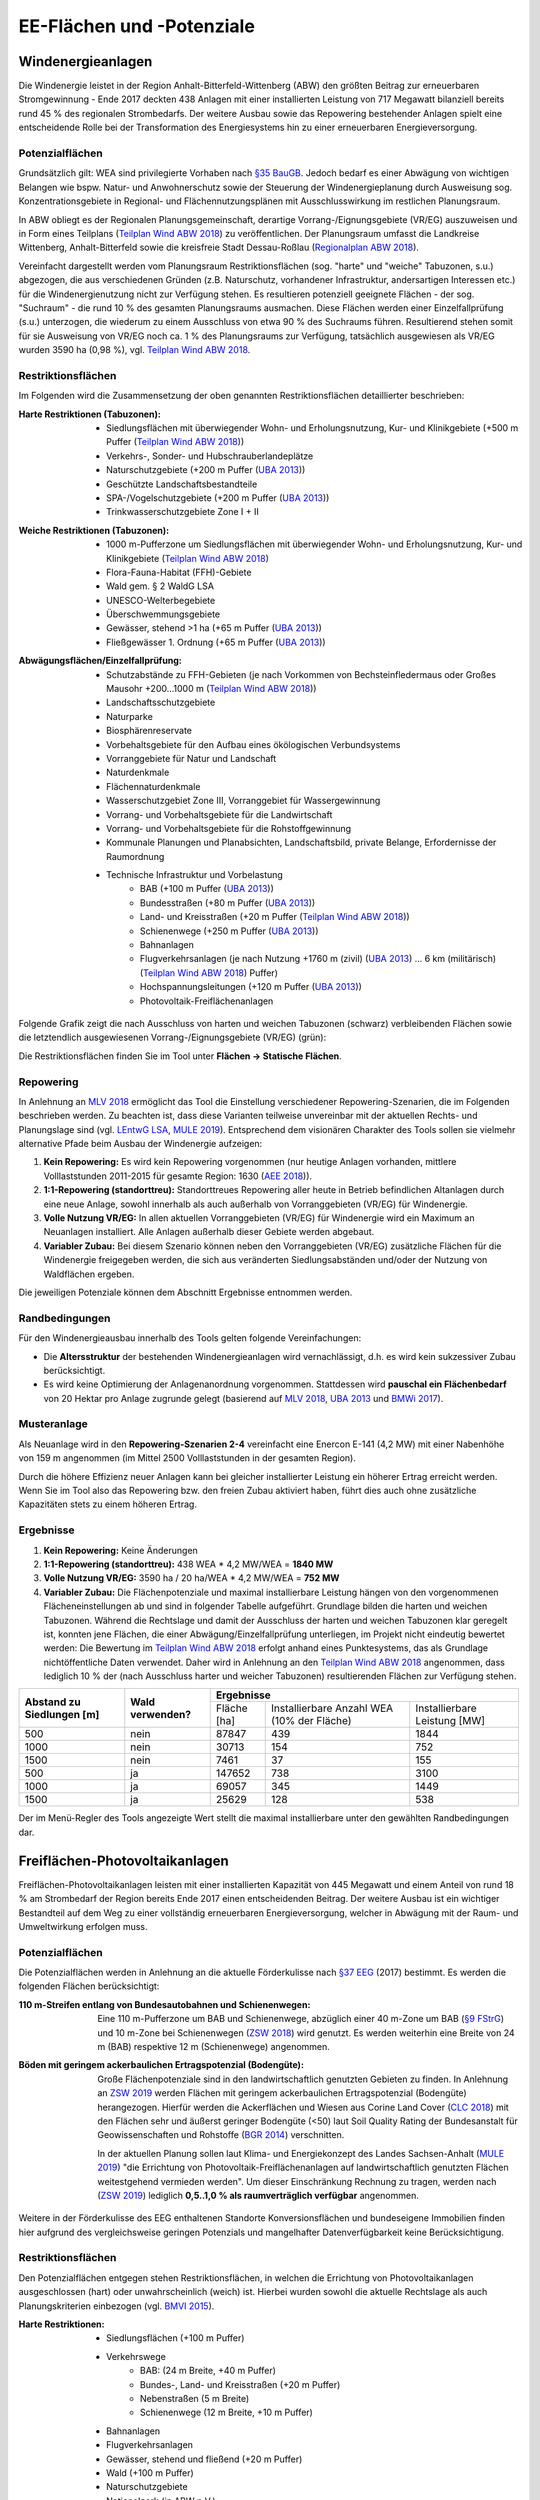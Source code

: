 .. _areas_and_potentials_label:

EE-Flächen und -Potenziale
==========================

Windenergieanlagen
------------------

Die Windenergie leistet in der Region Anhalt-Bitterfeld-Wittenberg (ABW) den
größten Beitrag zur erneuerbaren Stromgewinnung - Ende 2017 deckten 438 Anlagen
mit einer installierten Leistung von 717 Megawatt bilanziell bereits rund 45 %
des regionalen Strombedarfs. Der weitere Ausbau sowie das Repowering
bestehender Anlagen spielt eine entscheidende Rolle bei der Transformation des
Energiesystems hin zu einer erneuerbaren Energieversorgung.

Potenzialflächen
................

Grundsätzlich gilt: WEA sind privilegierte Vorhaben nach `§35 BauGB`_. Jedoch
bedarf es einer Abwägung von wichtigen Belangen wie bspw. Natur- und
Anwohnerschutz sowie der Steuerung der Windenergieplanung durch Ausweisung
sog. Konzentrationsgebiete in Regional- und Flächennutzungsplänen mit
Ausschlusswirkung im restlichen Planungsraum.

In ABW obliegt es der Regionalen Planungsgemeinschaft, derartige
Vorrang-/Eignungsgebiete (VR/EG) auszuweisen und in Form eines Teilplans
(`Teilplan Wind ABW 2018`_) zu veröffentlichen. Der Planungsraum umfasst die
Landkreise Wittenberg, Anhalt-Bitterfeld sowie die kreisfreie Stadt
Dessau-Roßlau (`Regionalplan ABW 2018`_).

Vereinfacht dargestellt werden vom Planungsraum Restriktionsflächen (sog.
"harte" und "weiche" Tabuzonen, s.u.) abgezogen, die aus verschiedenen Gründen
(z.B. Naturschutz, vorhandener Infrastruktur, andersartigen Interessen etc.)
für die Windenergienutzung nicht zur Verfügung stehen. Es resultieren
potenziell geeignete Flächen - der sog. "Suchraum" - die rund 10 % des gesamten
Planungsraums ausmachen. Diese Flächen werden einer Einzelfallprüfung (s.u.)
unterzogen, die wiederum zu einem Ausschluss von etwa 90 % des Suchraums
führen. Resultierend stehen somit für sie Ausweisung von VR/EG noch ca. 1 % des
Planungsraums zur Verfügung, tatsächlich ausgewiesen als VR/EG wurden 3590 ha
(0,98 %), vgl. `Teilplan Wind ABW 2018`_.

Restriktionsflächen
...................

Im Folgenden wird die Zusammensetzung der oben genannten Restriktionsflächen
detaillierter beschrieben:

:Harte Restriktionen (Tabuzonen):
    - Siedlungsflächen mit überwiegender Wohn- und Erholungsnutzung, Kur- und
      Klinikgebiete (+500 m Puffer (`Teilplan Wind ABW 2018`_))
    - Verkehrs-, Sonder- und Hubschrauberlandeplätze
    - Naturschutzgebiete (+200 m Puffer (`UBA 2013`_))
    - Geschützte Landschaftsbestandteile
    - SPA-/Vogelschutzgebiete (+200 m Puffer (`UBA 2013`_))
    - Trinkwasserschutzgebiete Zone I + II

.. 	image:: files/areas_and_potentials_wind_hard_restr.jpg
   :width: 500 px
   :alt: Harte Restriktionsflächen (Tabuzonen)
   :align: center

:Weiche Restriktionen (Tabuzonen):
    - 1000 m-Pufferzone um Siedlungsflächen mit überwiegender Wohn- und
      Erholungsnutzung, Kur- und Klinikgebiete (`Teilplan Wind ABW 2018`_)
    - Flora-Fauna-Habitat (FFH)-Gebiete
    - Wald gem. § 2 WaldG LSA
    - UNESCO-Welterbegebiete
    - Überschwemmungsgebiete
    - Gewässer, stehend >1 ha (+65 m Puffer (`UBA 2013`_))
    - Fließgewässer 1. Ordnung (+65 m Puffer (`UBA 2013`_))

.. 	image:: files/areas_and_potentials_wind_soft_restr.jpg
   :width: 500 px
   :alt: Weiche Restriktionsflächen (Tabuzonen)
   :align: center

:Abwägungsflächen/Einzelfallprüfung:
    - Schutzabstände zu FFH-Gebieten (je nach Vorkommen von Bechsteinfledermaus
      oder Großes Mausohr +200...1000 m (`Teilplan Wind ABW 2018`_))
    - Landschaftsschutzgebiete
    - Naturparke
    - Biosphärenreservate
    - Vorbehaltsgebiete für den Aufbau eines ökölogischen Verbundsystems
    - Vorranggebiete für Natur und Landschaft
    - Naturdenkmale
    - Flächennaturdenkmale
    - Wasserschutzgebiet Zone III, Vorranggebiet für Wassergewinnung
    - Vorrang- und Vorbehaltsgebiete für die Landwirtschaft
    - Vorrang- und Vorbehaltsgebiete für die Rohstoffgewinnung
    - Kommunale Planungen und Planabsichten, Landschaftsbild, private Belange,
      Erfordernisse der Raumordnung
    - Technische Infrastruktur und Vorbelastung
        - BAB (+100 m Puffer (`UBA 2013`_))
        - Bundesstraßen (+80 m Puffer (`UBA 2013`_))
        - Land- und Kreisstraßen (+20 m Puffer (`Teilplan Wind ABW 2018`_))
        - Schienenwege (+250 m Puffer (`UBA 2013`_))
        - Bahnanlagen
        - Flugverkehrsanlagen (je nach Nutzung +1760 m (zivil) (`UBA 2013`_)
          ... 6 km (militärisch) (`Teilplan Wind ABW 2018`_) Puffer)
        - Hochspannungsleitungen (+120 m Puffer (`UBA 2013`_))
        - Photovoltaik-Freiflächenanlagen

.. 	image:: files/areas_and_potentials_wind_case.jpg
   :width: 500 px
   :alt: Abwägungsflächen/Einzelfallprüfung
   :align: center

Folgende Grafik zeigt die nach Ausschluss von harten und weichen Tabuzonen
(schwarz) verbleibenden Flächen sowie die letztendlich ausgewiesenen
Vorrang-/Eignungsgebiete (VR/EG) (grün):

.. 	image:: files/areas_and_potentials_wind_hard_soft_restr_results_vreg.jpg
   :width: 500 px
   :alt: Vereinigung harter und weicher Restriktionsflächen sowie VR/EG
   :align: center

Die Restriktionsflächen finden Sie im Tool unter
**Flächen -> Statische Flächen**.

Repowering
..........

In Anlehnung an `MLV 2018`_ ermöglicht das Tool die Einstellung verschiedener
Repowering-Szenarien, die im Folgenden beschrieben werden. Zu beachten ist,
dass diese Varianten teilweise unvereinbar mit der aktuellen Rechts- und
Planungslage sind (vgl. `LEntwG LSA`_, `MULE 2019`_). Entsprechend dem
visionären Charakter des Tools sollen sie vielmehr alternative Pfade beim
Ausbau der Windenergie aufzeigen:

1. **Kein Repowering:** Es wird kein Repowering vorgenommen (nur heutige
   Anlagen vorhanden, mittlere Volllaststunden 2011-2015 für gesamte Region:
   1630 (`AEE 2018`_)).

2. **1:1-Repowering (standorttreu):** Standorttreues Repowering aller heute in
   Betrieb befindlichen Altanlagen durch eine neue Anlage, sowohl innerhalb als
   auch außerhalb von Vorranggebieten (VR/EG) für Windenergie.

3. **Volle Nutzung VR/EG:** In allen aktuellen Vorranggebieten (VR/EG) für
   Windenergie wird ein Maximum an Neuanlagen installiert. Alle Anlagen
   außerhalb dieser Gebiete werden abgebaut.

4. **Variabler Zubau:** Bei diesem Szenario können neben den Vorranggebieten
   (VR/EG) zusätzliche Flächen für die Windenergie freigegeben werden, die sich
   aus veränderten Siedlungsabständen und/oder der Nutzung von Waldflächen
   ergeben.

Die jeweiligen Potenziale können dem Abschnitt Ergebnisse entnommen werden.

Randbedingungen
...............

Für den Windenergieausbau innerhalb des Tools gelten folgende Vereinfachungen:

- Die **Altersstruktur** der bestehenden Windenergieanlagen wird
  vernachlässigt, d.h. es wird kein sukzessiver Zubau berücksichtigt.
- Es wird keine Optimierung der Anlagenanordnung vorgenommen. Stattdessen wird
  **pauschal ein Flächenbedarf** von 20 Hektar pro Anlage zugrunde gelegt
  (basierend auf `MLV 2018`_, `UBA 2013`_ und `BMWi 2017`_).

Musteranlage
............

Als Neuanlage wird in den **Repowering-Szenarien 2-4** vereinfacht eine Enercon
E-141 (4,2 MW) mit einer Nabenhöhe von 159 m angenommen (im Mittel 2500
Volllaststunden in der gesamten Region).

Durch die höhere Effizienz neuer Anlagen kann bei gleicher installierter
Leistung ein höherer Ertrag erreicht werden. Wenn Sie im Tool also das
Repowering bzw. den freien Zubau aktiviert haben, führt dies auch ohne
zusätzliche Kapazitäten stets zu einem höheren Ertrag.

Ergebnisse
..........

1. **Kein Repowering:** Keine Änderungen

2. **1:1-Repowering (standorttreu):** 438 WEA * 4,2 MW/WEA = **1840 MW**

3. **Volle Nutzung VR/EG:** 3590 ha / 20 ha/WEA * 4,2 MW/WEA = **752 MW**

4. **Variabler Zubau:** Die Flächenpotenziale und maximal installierbare
   Leistung hängen von den vorgenommenen Flächeneinstellungen ab und sind in
   folgender Tabelle aufgeführt. Grundlage bilden die harten und weichen
   Tabuzonen.
   Während die Rechtslage und damit der Ausschluss der harten und weichen
   Tabuzonen klar geregelt ist, konnten jene Flächen, die einer
   Abwägung/Einzelfallprüfung unterliegen, im Projekt nicht eindeutig bewertet
   werden: Die Bewertung im `Teilplan Wind ABW 2018`_ erfolgt anhand eines
   Punktesystems, das als Grundlage nichtöffentliche Daten verwendet. Daher
   wird in Anlehnung an den `Teilplan Wind ABW 2018`_ angenommen, dass
   lediglich 10 % der (nach Ausschluss harter und weicher Tabuzonen)
   resultierenden Flächen zur Verfügung stehen.

+-------------------------------+---------------------+-------------+-----------------------+----------------+
| **Abstand zu**                | **Wald**            | **Ergebnisse**                                       |
| **Siedlungen [m]**            | **verwenden?**      +-------------+-----------------------+----------------+
|                               |                     | Fläche [ha] | Installierbare Anzahl | Installierbare |
|                               |                     |             | WEA (10% der Fläche)  | Leistung [MW]  |
+-------------------------------+---------------------+-------------+-----------------------+----------------+
| 500                           | nein                | 87847       | 439                   | 1844           |
+-------------------------------+---------------------+-------------+-----------------------+----------------+
| 1000                          | nein                | 30713       | 154                   | 752            |
+-------------------------------+---------------------+-------------+-----------------------+----------------+
| 1500                          | nein                | 7461        | 37                    | 155            |
+-------------------------------+---------------------+-------------+-----------------------+----------------+
| 500                           | ja                  | 147652      | 738                   | 3100           |
+-------------------------------+---------------------+-------------+-----------------------+----------------+
| 1000                          | ja                  | 69057       | 345                   | 1449           |
+-------------------------------+---------------------+-------------+-----------------------+----------------+
| 1500                          | ja                  | 25629       | 128                   | 538            |
+-------------------------------+---------------------+-------------+-----------------------+----------------+

Der im Menü-Regler des Tools angezeigte Wert stellt die maximal installierbare
unter den gewählten Randbedingungen dar.

Freiflächen-Photovoltaikanlagen
-------------------------------

Freiflächen-Photovoltaikanlagen leisten mit einer installierten Kapazität von
445 Megawatt und einem Anteil von rund 18 % am Strombedarf der Region bereits
Ende 2017 einen entscheidenden Beitrag. Der weitere Ausbau ist ein wichtiger
Bestandteil auf dem Weg zu einer vollständig erneuerbaren Energieversorgung,
welcher in Abwägung mit der Raum- und Umweltwirkung erfolgen muss.

Potenzialflächen
................

Die Potenzialflächen werden in Anlehnung an die aktuelle Förderkulisse nach
`§37 EEG`_ (2017) bestimmt. Es werden die folgenden Flächen berücksichtigt:

:110 m-Streifen entlang von Bundesautobahnen und Schienenwegen:
    Eine 110 m-Pufferzone um BAB und Schienenwege, abzüglich einer 40 m-Zone um
    BAB (`§9 FStrG`_) und 10 m-Zone bei Schienenwegen (`ZSW 2018`_) wird
    genutzt. Es werden weiterhin eine Breite von 24 m (BAB) respektive 12
    m (Schienenwege) angenommen.

:Böden mit geringem ackerbaulichen Ertragspotenzial (Bodengüte):
    Große Flächenpotenziale sind in den landwirtschaftlich genutzten Gebieten
    zu finden. In Anlehnung an `ZSW 2019`_ werden Flächen mit geringem
    ackerbaulichen Ertragspotenzial (Bodengüte) herangezogen. Hierfür werden
    die Ackerflächen und Wiesen aus Corine Land Cover (`CLC 2018`_) mit den
    Flächen sehr und äußerst geringer Bodengüte (<50) laut Soil Quality Rating
    der Bundesanstalt für Geowissenschaften und Rohstoffe (`BGR 2014`_)
    verschnitten.

    In der aktuellen Planung sollen laut Klima- und Energiekonzept des Landes
    Sachsen-Anhalt (`MULE 2019`_) "die Errichtung von
    Photovoltaik-Freiflächenanlagen auf landwirtschaftlich genutzten Flächen
    weitestgehend vermieden werden". Um dieser Einschränkung Rechnung zu
    tragen, werden nach (`ZSW 2019`_) lediglich
    **0,5..1,0 % als raumverträglich verfügbar** angenommen.

.. 	image:: files/areas_and_potentials_pv_ground_potential_areas.jpg
   :width: 500 px
   :alt: Potenzialflächen
   :align: center

Weitere in der Förderkulisse des EEG enthaltenen Standorte Konversionsflächen
und bundeseigene Immobilien finden hier aufgrund des vergleichsweise geringen
Potenzials und mangelhafter Datenverfügbarkeit keine Berücksichtigung.

Restriktionsflächen
...................

Den Potenzialflächen entgegen stehen Restriktionsflächen, in welchen die
Errichtung von Photovoltaikanlagen ausgeschlossen (hart) oder unwahrscheinlich
(weich) ist. Hierbei wurden sowohl die aktuelle Rechtslage als auch
Planungskriterien einbezogen (vgl. `BMVI 2015`_).

:Harte Restriktionen:
    - Siedlungsflächen (+100 m Puffer)
    - Verkehrswege
        - BAB: (24 m Breite, +40 m Puffer)
        - Bundes-, Land- und Kreisstraßen (+20 m Puffer)
        - Nebenstraßen  (5 m Breite)
        - Schienenwege (12 m Breite, +10 m Puffer)
    - Bahnanlagen
    - Flugverkehrsanlagen
    - Gewässer, stehend und fließend (+20 m Puffer)
    - Wald (+100 m Puffer)
    - Naturschutzgebiete
    - Nationalpark (in ABW n.V.)
    - Biosphärenreservate
    - Überschwemmungsgebiete
    - Flächenhafte Naturdenkmale
    - Wasserschutzgebiete
    - Harte Restriktionsflächen nach `Regionalplan ABW 2018`_
        - Vorranggebiete für die Landwirtschaft
        - Vorranggebiete für die Rohstoffgewinnung
        - Landesbedeutsame Industrie- und Gewerbestandorte (Bestand + Planung)
        - Region bedeutsame Standort für Industrie und Gewerbe (Bestand + Planung)

.. 	image:: files/areas_and_potentials_pv_ground_hard_restr.jpg
   :width: 500 px
   :alt: Harte Restriktionsflächen
   :align: center

:Weiche Restriktionen:
    - FFH-Gebiete
    - SPA-/Vogelschutzgebiete
    - Landschaftsschutzgebiete
    - Vorbehaltsgebiete für den Aufbau eine ökologischen Verbundsystems
    - Vorranggebiete für Forstwirtschaft
    - Naturparke
    - Vorranggebiete für Natur und Landschaft
    - Vorranggebiete für Wassergewinnung
    - Vorbehaltsgebiete für Tourismus und Erholung
    - UNESCO Weltkulturerbegebiet (Gartenreich Dessau-Wörlitz)
    - Vorbehaltsgebiete für Landwirtschaft

.. 	image:: files/areas_and_potentials_pv_ground_soft_restr.jpg
   :width: 500 px
   :alt: Weiche Restriktionsflächen
   :align: center

Annahmen und Randbedingungen
............................

- Aus wirtschaftlichen Gründen werden nur Gebiete >1 ha berücksichtigt
- Bereis bestehende Anlagen und damit genutzte Flächen werden vernachlässigt
- Für den spezifischen Flächenbedarf werden 1,5 Hektar pro installiertem
  Megawatt (peak) angenommen. Gängige Werte reichen von 1,5 ha/MWp
  (`ZSW 2019`_) bis zu 2..2,5 ha/MWp (`BMWi 2017`_). Unter anderem aufgrund von
  Effizienzsteigerungen ist zukünftig von einem geringeren Flächenbedarf
  auszugehen (0,8 ha/MWp in 2030 nach `ZSW 2019`_).
- Aus den weiter oben beschriebenen Gründen werden von Äckern und Wiesen nach
  (`ZSW 2019`_) nur ein Teil als raumverträglich angenommen. Hierfür werden
  pauschal **1,0 %** angesetzt. Die gesamte Acker- und Wiesenfläche in ABW
  beträgt nach `CLC 2018`_ 208.578 ha, die maximal verfügbare Potenzialfläche
  ist demnach auf rund 2086 ha limitiert **(A)**.
- Gegenseitige Überschneidungen von Potenzialflächen sind minimal und werden
  daher vernachlässigt.

Ergebnisse
..........

Um das tatsächlich verfügbaren Flächen zu bestimmen, werden die
Restriktionsflächen von den Potenzialflächen abgezogen. Es ergeben sich die
folgenden Potenziale für Flächen und maximal installierbare Leistung:

+---------------------+-------------+----------------+-------------+----------------+
|                     | Harte Restriktionen          | Harte + Weiche Restriktionen |
|                     +-------------+----------------+-------------+----------------+
|                     | Fläche [ha] | Leistung [MWp] | Fläche [ha] | Leistung [MWp] |
+=====================+=============+================+=============+================+
| Bundesautobahn      | 226,0       | 150,7          | 138,0       | 92,0           |
+---------------------+-------------+----------------+-------------+----------------+
| Schienenwege        | 1959,0      | 1306,0         | 963,0       | 642,0          |
+---------------------+-------------+----------------+-------------+----------------+
| Äcker und Wiesen    | 45352,0     | 30234,7        | 13997,0     | 9331,3         |
+---------------------+-------------+----------------+-------------+----------------+
| **Summe**           | **47537,0** |                | **15098,0** |                |
+---------------------+-------------+----------------+-------------+----------------+
| Bundesautobahn      | 226,0       | 150,7          | 138,0       | 92,0           |
+---------------------+-------------+----------------+-------------+----------------+
| Schienenwege        | 1959,0      | 1306,0         | 963,0       | 642,0          |
+---------------------+-------------+----------------+-------------+----------------+
| Äcker und Wiesen    | *2086,0*    | 1390,7         | *2086,0*    | 1390,7         |
+---------------------+-------------+----------------+-------------+----------------+
| **Summe inkl. (A)** | **4271,0**  | **2847,4**     | **3187,0**  | **2124,7**     |
+---------------------+-------------+----------------+-------------+----------------+

**Der im Menü-Regler angezeigte Wert stellt die maximal installierbare
Nennleistung unter Berücksichtigung der harten und weichen Restriktionsflächen
dar (2125 MW).**

.. 	image:: files/areas_and_potentials_pv_ground_hard_restr_results.jpg
   :width: 500 px
   :alt: Potenzialflächen: Ergebnisse
   :align: center

.. _`§37 EEG`: https://www.gesetze-im-internet.de/eeg_2014/__37.html
.. _`§9 FStrG`: https://www.gesetze-im-internet.de/fstrg/__9.html
.. _`ZSW 2018`: https://www.erneuerbare-energien.de/EE/Redaktion/DE/Downloads/bmwi_de/bericht-eeg-4-solar.pdf?__blob=publicationFile&v=4
.. _`ZSW 2019`: https://www.zsw-bw.de/fileadmin/user_upload/PDFs/Aktuelles/2019/politischer-dialog-pv-freiflaechenanlagen-studie-333788.pdf
.. _`CLC 2018`: https://land.copernicus.eu/pan-european/corine-land-cover/clc2018
.. _`BGR 2014`: https://www.bgr.bund.de/DE/Themen/Boden/Ressourcenbewertung/Ertragspotential/Ertragspotential_node.html
.. _`MULE 2019`: https://mule.sachsen-anhalt.de/fileadmin/Bibliothek/Politik_und_Verwaltung/MLU/MLU/04_Energie/Klimaschutz/00_Startseite_Klimaschutz/190205_Klima-_und_Energiekonzept_Sachsen-Anhalt.pdf
.. _`BMVI 2015`: https://www.bbr.bund.de/BBSR/DE/Veroeffentlichungen/ministerien/BMVI/BMVIOnline/2015/DL_BMVI_Online_08_15.pdf?__blob=publicationFile&v=2
.. _`Regionalplan ABW 2018`: https://www.planungsregion-abw.de/wp-content/uploads/2019/05/REP-ABW_2018_Text.pdf
.. _`Teilplan Wind ABW 2018`: https://www.planungsregion-abw.de/wp-content/uploads/2018/08/Teilplan_Wind_II_Final_genehmigt_01082018.pdf
.. _`BMWi 2017`: https://www.bmwi.de/Redaktion/DE/Downloads/B/berichtsmodul-2-modelle-und-modellverbund.pdf?__blob=publicationFile&v=6
.. _`UBA 2013`: https://www.umweltbundesamt.de/sites/default/files/medien/378/publikationen/potenzial_der_windenergie.pdf
.. _`MLV 2018`: https://mlv.sachsen-anhalt.de/fileadmin/Bibliothek/Politik_und_Verwaltung/MLV/MLV/Service/Publikationen/Abschlussbericht_der_interministeriellen_Arbeitsgruppe__Repowering__zur_Modernisierung_von_Windenergieanlagen_in_Sachsen-Anhalt.pdf
.. _`§35 BauGB`: https://www.gesetze-im-internet.de/bbaug/__35.html
.. _`AEE 2018`: https://www.foederal-erneuerbar.de/landesinfo/bundesland/ST/kategorie/wind/auswahl/811-durchschnittliche_ja/#goto_811
.. _`LEntwG LSA`: http://www.landesrecht.sachsen-anhalt.de/jportal/portal/t/194k/page/bssahprod.psml/screen/JWPDFScreen/filename/LEntwG_ST.pdf
